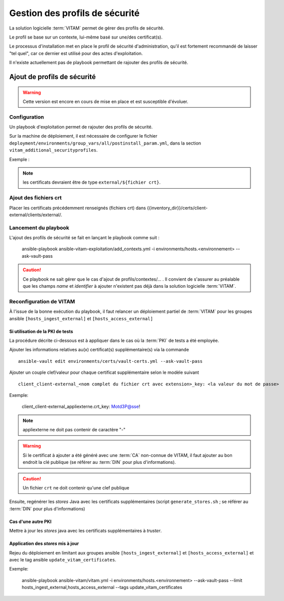 Gestion des profils de sécurité
###############################

La solution logicielle :term:`VITAM` permet de gérer des profils de sécurité.

Le profil se base sur un contexte, lui-même basé sur une/des certificat(s).

Le processus d'installation met en place le profil de sécurité d'administration, qu'il est fortement recommandé de laisser "tel quel", car ce dernier est utilisé pour des actes d'exploitation.

Il n'existe actuellement pas de playbook permettant de rajouter des profils de sécurité.


Ajout de profils de sécurité
============================

.. warning:: Cette version est encore en cours de mise en place et est susceptible d'évoluer.

Configuration
-------------

Un playbook d'exploitation permet de rajouter des profils de sécurité.

Sur la machine de déploiement, il  est nécessaire de configurer le fichier ``deployment/environments/group_vars/all/postinstall_param.yml``, dans la section ``vitam_additional_securityprofiles``.

Exemple :

  .. literalinclude:: ../../../../deployment/environments/group_vars/all/postinstall_param.yml.example
    :language: yaml
    :linenos:

.. note:: les certificats devraient être de type ``external/${fichier crt}``.

Ajout des fichiers crt
----------------------

Placer les certificats précédemment renseignés (fichiers crt) dans {{inventory_dir}}/certs/client-external/clients/external/.

Lancement du playbook
---------------------

L'ajout des profils de sécurité se fait en lançant le playbook comme suit :


    ansible-playbook ansible-vitam-exploitation/add_contexts.yml -i environments/hosts.<environnement> --ask-vault-pass


.. caution:: Ce playbook ne sait gérer que le cas d'ajout de profils/contextes/... . Il convient de s'assurer au préalable que les champs `name` et `identifier` à ajouter n'existent pas déjà dans la solution logicielle :term:`VITAM`.


Reconfiguration de VITAM
------------------------

À l'issue de la bonne exécution du playbook, il faut relancer un déploiement partiel de :term:`VITAM` pour les groupes ansible ``[hosts_ingest_external]`` et ``[hosts_access_external]``

Si utilisation de la PKI de tests
~~~~~~~~~~~~~~~~~~~~~~~~~~~~~~~~~

La procédure décrite ci-dessous est à appliquer dans le cas où la :term:`PKI` de tests a été employée.

Ajouter les informations relatives au(x) certificat(s) supplémentaire(s) via la commande ::

  ansible-vault edit environments/certs/vault-certs.yml --ask-vault-pass

Ajouter un couple clef/valeur pour chaque certificat supplémentaire selon le modèle suivant ::

  client_client-external_<nom complet du fichier crt avec extension>_key: <la valeur du mot de passe>

Exemple:

  client_client-external_appliexterne.crt_key: Motd3P@sse!

.. note:: appliexterne ne doit pas contenir de caractère "-"

.. warning:: Si le certificat à ajouter a été généré avec une :term:`CA` non-connue de VITAM, il faut ajouter au bon endroit la clé publique (se référer au :term:`DIN` pour plus d'informations).

.. caution:: Un fichier ``crt`` ne doit contenir qu'une clef publique

Ensuite, regénérer les *stores* Java avec les certificats supplémentaires (script ``generate_stores.sh`` ; se référer au :term:`DIN` pour plus d'informations)

Cas d'une autre PKI
~~~~~~~~~~~~~~~~~~~

Mettre à jour les *stores* java avec les certificats supplémentaires à *truster*.

Application des *stores* mis à jour
~~~~~~~~~~~~~~~~~~~~~~~~~~~~~~~~~~~

Rejeu du déploiement en limitant aux groupes ansible ``[hosts_ingest_external]`` et ``[hosts_access_external]`` et avec le tag ansible ``update_vitam_certificates``.

Exemple:

    ansible-playbook ansible-vitam/vitam.yml -i environments/hosts.<environnement> --ask-vault-pass --limit hosts_ingest_external,hosts_access_external --tags update_vitam_certificates
